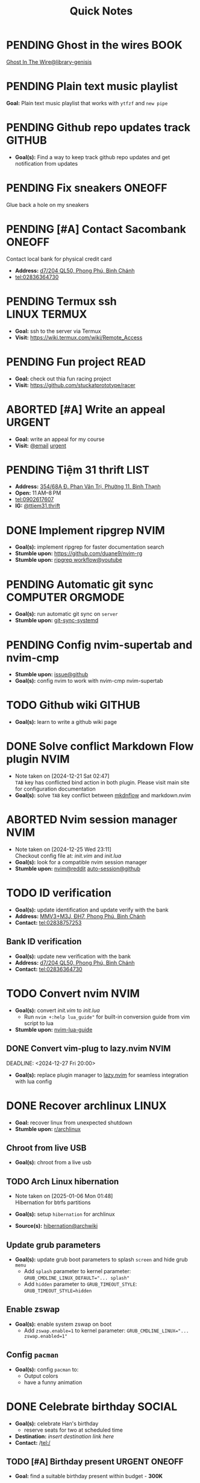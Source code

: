 #+TITLE: Quick Notes
#+DESCRIPTION: Captures and Quick notes

* PENDING Ghost in the wires :BOOK:

[[https://libgen.is/search.php?req=Ghost+in+the+wires&lg_topic=libgen&open=0&view=simple&res=25&phrase=1&column=def][Ghost In The Wire@library-genisis]]

* PENDING Plain text music playlist

*Goal:* Plain text music playlist that works with ~ytfzf~ and ~new pipe~

* PENDING Github repo updates track :GITHUB:

- *Goal(s):* Find a way to keep track github repo updates and get notification from updates

* PENDING Fix sneakers :ONEOFF:

Glue back a hole on my sneakers

* PENDING [#A] Contact Sacombank :ONEOFF:

Contact local bank for physical credit card

- *Address:*  [[https://www.google.com/maps/place/Ng%C3%A2n+h%C3%A0ng+Sacombank,+d7%2F204+QL50,+Phong+Ph%C3%BA,+B%C3%ACnh+Ch%C3%A1nh,+H%E1%BB%93+Ch%C3%AD+Minh,+Vietnam/@10.696367,106.6546296,19z/data=!4m9!1m2!2m1!1ssacombank+phong+ph%C3%BA!3m5!1s0x31753168a9c85ee9:0x9bef7c753f7107be!8m2!3d10.6963808!4d106.6545208!16s%2Fg%2F11h_ts5c4r?force=pwa&source=mlapk][d7/204 QL50, Phong Phú, Bình Chánh]]
- tel:02836364730

* PENDING Termux ssh :LINUX:TERMUX:

- *Goal:* ssh to the server via Termux
- *Visit:*  [[https://wiki.termux.com/wiki/Remote_Access]]

* PENDING Fun project :READ:

- *Goal:* check out thia fun racing project
- *Visit:* [[https://github.com/stuckatprototype/racer]]

* ABORTED [#A] Write an appeal :URGENT:
CLOSED: [2024-12-13 Fri 00:32] DEADLINE: <2024-12-12 Thu>
:PROPERTIES:
:LAST_REPEAT: [2024-12-12 Thu 16:06]
:END:

- *Goal:* write an appeal for my course
- *Visit:*  [[https://app.smartmailcloud.com/web-share/NVsBkDfROwtXT2bftC_y6y7TaC-zFy9OOCbWpVUf][@email]] [[https://app.smartmailcloud.com/web-share/zd_MEw-3KGni2S-H1FnEEjpu8Qp4yvaL7UgmEHPh][urgent]]

* PENDING Tiệm 31 thrift :LIST:

- *Address:*  [[https://www.google.com/maps/place/Ti%E1%BB%87m+Ba+M%E1%BB%91t,+354%2F68A+%C4%90.+Phan+V%C4%83n+Tr%E1%BB%8B,+Ph%C6%B0%E1%BB%9Dng+11,+B%C3%ACnh+Th%E1%BA%A1nh,+H%E1%BB%93+Ch%C3%AD+Minh,+Vietnam/@10.8217624,106.696346,16z/data=!4m6!3m5!1s0x317529be216bd975:0xa521a907d5b378c9!8m2!3d10.8217624!4d106.696346!16s%2Fg%2F11pkjbxcwd?force=pwa&source=mlapk][354/68A Đ. Phan Văn Trị, Phường 11, Bình Thạnh]]
- *Open:* 11 AM–8 PM
- tel:0902617607
- *IG:* [[https://www.instagram.com/ttiem31.thrift?igsh=YzljYTk1ODg3Zg==][@ttiem31.thrift]]

* DONE Implement ripgrep :NVIM:
CLOSED: [2024-11-07 Thu 06:08]

- *Goal(s):* implement ripgrep for faster documentation search
- *Stumble upon:* [[https://github.com/duane9/nvim-rg]]
- *Stumble upon:*  [[https://www.youtube.com/watch?v=loNdGAnKEf8][ripgrep workflow@youtube]]

* PENDING Automatic git sync :COMPUTER:ORGMODE:

- *Goal(s):* run automatic git sync on ~server~
- *Stumble upon:* [[https://www.worthe-it.co.za/blog/2016-08-13-automated-syncing-with-git.html][git-sync-systemd]]

* PENDING Config nvim-supertab and nvim-cmp

- *Stumble upon:* [[https://github.com/hrsh7th/nvim-cmp/issues/179][issue@github]]
- *Goal(s):* config nvim to work with nvim-cmp nvim-supertab

* TODO Github wiki :GITHUB:

- *Goal(s):* learn to write a github wiki page

* DONE Solve conflict Markdown Flow plugin :NVIM:
CLOSED: [2024-12-25 Wed 22:23] DEADLINE: <2024-12-21 Sat 22:00>
- Note taken on [2024-12-21 Sat 02:47] \\
  ~TAB~ key has conflicted bind action in both plugin. Please visit main site for configuration documentation
- *Goal(s):* solve ~TAB~ key conflict between [[https://github.com/jakewvincent/mkdnflow.nvim][mkdnflow]] and markdown.nvim

* ABORTED Nvim session manager :NVIM:
CLOSED: [2024-12-26 Thu 23:19] DEADLINE: <2024-12-26 Thu 20:00>
- Note taken on [2024-12-25 Wed 23:11] \\
  Checkout config file at: [[~/.config/nvim/init.vim][init.vim]] and [[~/.config/nvim/lua/init.lua][init.lua]]
- *Goal(s):* look for a compatible nvim session manager
- *Stumble upon:* [[https://old.reddit.com/r/neovim/comments/szis80/which_session_manager_for_nvim/][nvim@reddit]]  [[https://github.com/rmagatti/auto-session][auto-session@github]]

* TODO ID verification
DEADLINE: <2024-12-30 Mon 16:00 -2h>

- *Goal(s):* update identification and update verify with the bank
- *Address:* [[https://maps.app.goo.gl/2Fp6YFyGDrs26JAE8][MMV3+M3J, ĐH7, Phong Phú, Bình Chánh]]
- *Contact:* tel:02838757253

** Bank ID verification

- *Goal(s):* update new verification with the bank
- *Address:* [[https://maps.app.goo.gl/HPc8YU7fWxvmYJvr8][d7/204 QL50, Phong Phú, Bình Chánh]]
- *Contact:* tel:02836364730

* TODO Convert nvim :NVIM:

- *Goal(s):* convert [[~/.config/nvim/init.vim][init.vim]] to [[~/.config/nvim/lua/init.lua][init.lua]]
  - Run ~nvim +:help lua_guide"~ for built-in conversion guide from vim script to lua

- *Stumble upon:* [[https://github.com/nanotee/nvim-lua-guide][nvim-lua-guide]]

** DONE Convert vim-plug to lazy.nvim :NVIM:
CLOSED: [2024-12-27 Fri 22:56]

DEADLINE: <2024-12-27 Fri 20:00>

- *Goal(s):* replace plugin manager to [[https://github.com/folke/lazy.nvim][lazy.nvim]] for seamless integration with lua config

* DONE Recover archlinux :LINUX:
CLOSED: [2025-01-06 Mon 07:34] SCHEDULED: <2024-12-30 Mon 02:00-04:00>

- *Goal:* recover linux from unexpected shutdown
- *Stumble upon:*  [[https://www.reddit.com/r/archlinux/comments/m2wf1s/shutdown_during_update/][r/archlinux]]

** Chroot from live USB

- *Goal(s):* chroot from a live usb

** TODO Arch Linux hibernation
DEADLINE: <2025-01-06 Mon 03:00>
- Note taken on [2025-01-06 Mon 01:48] \\
  Hibernation for btrfs partitions

- *Goal(s):* setup ~hibernation~ for archlinux
- *Source(s):* [[https://wiki.archlinux.org/title/Power_management/Suspend_and_hibernate#Hibernation][hibernation@archwiki]]

** Update grub parameters

- *Goal(s):* update grub boot parameters to splash ~screen~ and hide grub ~menu~
  - Add ~splash~ parameter to kernel parameter: ~GRUB_CMDLINE_LINUX_DEFAULT="... splash"~
  - Add ~hidden~ parameter to ~GRUB_TIMEOUT_STYLE~: ~GRUB_TIMEOUT_STYLE=hidden~

** Enable zswap

- *Goal(s):* enable system zswap on boot
  - Add ~zswap.enable=1~ to kernel parameter: ~GRUB_CMDLINE_LINUX="... zswap.enabled=1"~
** Config ~pacman~
- *Goal(s):* config ~pacman~ to:
  - Output colors
  - have a funny animation

* DONE Celebrate birthday :SOCIAL:
CLOSED: [2025-01-07 Tue 00:55] SCHEDULED: <2025-01-06 Mon 21:00-23:00>

- *Goal(s):* celebrate Han's birthday
  - reserve seats for two at scheduled time

- *Destination:* /insert destination link here/
- *Contact:* /tel:/

** TODO [#A] Birthday present :URGENT:ONEOFF:
DEADLINE: <2025-01-06 Mon 00:00-23:00 ++1d -1w>

- *Goal:* find a suitable birthday present within budget - *300K* 

* TODO Overhaul Note repo
DEADLINE: <2025-01-08 Wed 18:00>

- *Goal(s):* update note repo structure for more optimal workflow
